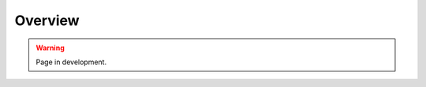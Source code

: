 ##############################
Overview
##############################

.. warning::

    Page in development.